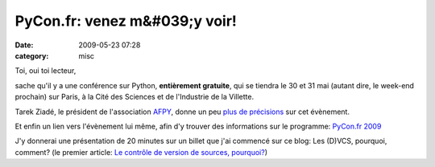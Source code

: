 PyCon.fr: venez m&#039;y voir!
##############################
:date: 2009-05-23 07:28
:category: misc

Toi, oui toi lecteur,

sache qu'il y a une conférence sur Python, **entièrement gratuite**,
qui se tiendra le 30 et 31 mai (autant dire, le week-end prochain) sur
Paris, à la Cité des Sciences et de l'Industrie de la Villette.

Tarek Ziadé, le président de l'association `AFPY`_, donne un peu `plus de précisions`_ sur cet évènement.

Et enfin un lien vers l'évènement lui même, afin d'y trouver des
informations sur le programme: `PyCon.fr 2009`_

J'y donnerai une présentation de 20 minutes sur un billet que j'ai
commencé sur ce blog: Les (D)VCS, pourquoi, comment? (le premier
article: `Le contrôle de version de sources, pourquoi?`_)

.. _AFPY: http://afpy.org
.. _plus de précisions: http://www.afpy.org/Members/tarek/pycon-fr-09
.. _PyCon.fr 2009: http://pycon.fr
.. _Le contrôle de version de sources, pourquoi?: ./le-controle-de-versions-de-sources-pourquoi.htm
